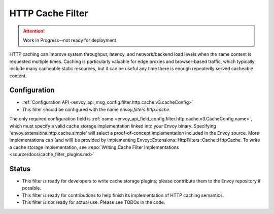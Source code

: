 .. _config_http_filters_cache:

HTTP Cache Filter
=================
.. attention:: Work in Progress--not ready for deployment

HTTP caching can improve system throughput, latency, and network/backend load
levels when the same content is requested multiple times. Caching is
particularly valuable for edge proxies and browser-based traffic, which
typically include many cacheable static resources, but it can be useful any time
there is enough repeatedly served cacheable content.

Configuration
-------------
* :ref:`Configuration API <envoy_api_msg_config.filter.http.cache.v3.cacheConfig>`
* This filter should be configured with the name *envoy.filters.http.cache*.

The only required configuration field is :ref:`name
<envoy_api_field_config.filter.http.cache.v3.CacheConfig.name>`, which must
specify a valid cache storage implementation linked into your Envoy
binary. Specifying 'envoy.extensions.http.cache.simple' will select a proof-of-concept
implementation included in the Envoy source. More implementations can (and will)
be provided by implementing Envoy::Extensions::HttpFilters::Cache::HttpCache. To
write a cache storage implementation, see :repo:`Writing Cache Filter
Implementations <source/docs/cache_filter_plugins.md>`

.. TODO(toddmgreer) Describe other fields as they get implemented.
   The remaining configuration fields control caching behavior and limits. By
   default, this filter will cache almost all responses that are considered
   cacheable by `RFC7234 <https://httpwg.org/specs/rfc7234.html>`_, with handling
   of conditional (`RFC7232 <https://httpwg.org/specs/rfc7232.html>`_), and *range*
   (`RFC7233 <https://httpwg.org/specs/rfc7233.html>`_) requests. Those RFC define
   which request methods and response codes are cacheable, subject to the
   cache-related headers they also define: *cache-control*, *range*, *if-match*,
   *if-none-match*, *if-modified-since*, *if-unmodified-since*, *if-range*, *authorization*,
   *date*, *age*, *expires*, and *vary*. Responses with a *vary* header will only be cached
   if the named headers are listed in :ref:`allowed_vary_headers
   <envoy_api_field_config.filter.http.cache.v3.CacheConfig.allowed_vary_headers>`


Status
------
* This filter *is* ready for developers to write cache storage plugins; please
  contribute them to the Envoy repository if possible.
* This filter *is* ready for contributions to help finish its implementation of
  HTTP caching semantics.
* This filter *is not* ready for actual use. Please see TODOs in the code.
